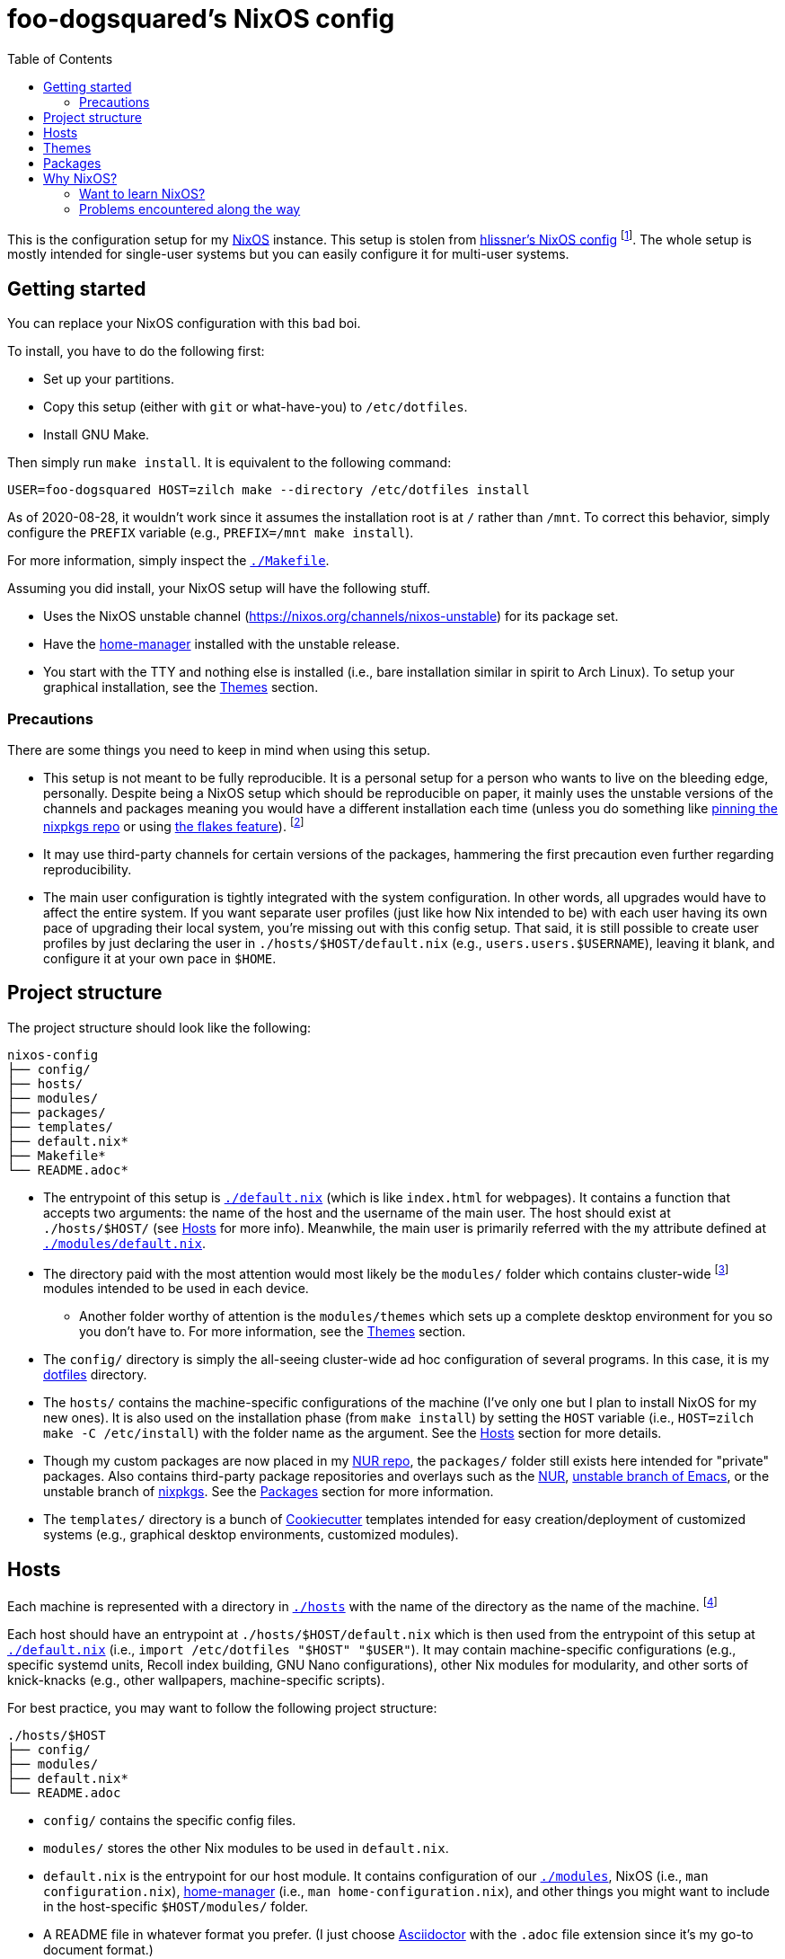 = foo-dogsquared's NixOS config
:toc:

This is the configuration setup for my https://nixos.org[NixOS] instance.
This setup is stolen from https://github.com/hlissner/dotfiles[hlissner's NixOS config] footnote:[The author and one-man maintainer of Doom Emacs.].
The whole setup is mostly intended for single-user systems but you can easily configure it for multi-user systems.




== Getting started

You can replace your NixOS configuration with this bad boi.

To install, you have to do the following first:

- Set up your partitions.
- Copy this setup (either with `git` or what-have-you) to `/etc/dotfiles`.
- Install GNU Make.

Then simply run `make install`.
It is equivalent to the following command:

[source, shell]
----
USER=foo-dogsquared HOST=zilch make --directory /etc/dotfiles install
----

As of 2020-08-28, it wouldn't work since it assumes the installation root is at `/` rather than `/mnt`.
To correct this behavior, simply configure the `PREFIX` variable (e.g., `PREFIX=/mnt make install`).

For more information, simply inspect the link:./Makefile[`./Makefile`].

Assuming you did install, your NixOS setup will have the following stuff.

- Uses the NixOS unstable channel (https://nixos.org/channels/nixos-unstable) for its package set.
- Have the https://github.com/rycee/home-manager[home-manager] installed with the unstable release.
- You start with the TTY and nothing else is installed (i.e., bare installation similar in spirit to Arch Linux).
To setup your graphical installation, see the <<Themes>> section.


=== Precautions

There are some things you need to keep in mind when using this setup.

* This setup is not meant to be fully reproducible.
It is a personal setup for a person who wants to live on the bleeding edge, personally.
Despite being a NixOS setup which should be reproducible on paper, it mainly uses the unstable versions of the channels and packages meaning you would have a different installation each time (unless you do something like https://nixos.org/guides/towards-reproducibility-pinning-nixpkgs.html[pinning the nixpkgs repo] or using https://www.tweag.io/blog/2020-05-25-flakes/[the flakes feature]).
footnote:[I'm most likely using the Nix flakes some time in the future.]

* It may use third-party channels for certain versions of the packages, hammering the first precaution even further regarding reproducibility.

* The main user configuration is tightly integrated with the system configuration.
In other words, all upgrades would have to affect the entire system.
If you want separate user profiles (just like how Nix intended to be) with each user having its own pace of upgrading their local system, you're missing out with this config setup.
That said, it is still possible to create user profiles by just declaring the user in `./hosts/$HOST/default.nix` (e.g., `users.users.$USERNAME`), leaving it blank, and configure it at your own pace in `$HOME`.




== Project structure

The project structure should look like the following:

[source, tree]
----
nixos-config
├── config/
├── hosts/
├── modules/
├── packages/
├── templates/
├── default.nix*
├── Makefile*
└── README.adoc*
----

* The entrypoint of this setup is link:./default.nix[`./default.nix`] (which is like `index.html` for webpages).
It contains a function that accepts two arguments: the name of the host and the username of the main user.
The host should exist at `./hosts/$HOST/` (see <<Hosts>> for more info).
Meanwhile, the main user is primarily referred with the `my` attribute defined at link:./modules/default.nix[`./modules/default.nix`].

* The directory paid with the most attention would most likely be the `modules/` folder which contains cluster-wide footnote:[Whenever I say 'cluster-wide', I really mean my laptop (which I have none at the moment) and desktop (which I have only one at the moment).]  modules intended to be used in each device.

** Another folder worthy of attention is the `modules/themes` which sets up a complete desktop environment for you so you don't have to.
For more information, see the <<Themes>> section.

* The `config/` directory is simply the all-seeing cluster-wide ad hoc configuration of several programs.
In this case, it is my https://github.com/foo-dogsquared/dotflies[dotfiles] directory.

* The `hosts/` contains the machine-specific configurations of the machine (I've only one but I plan to install NixOS for my new ones).
It is also used on the installation phase (from `make install`) by setting the `HOST` variable (i.e., `HOST=zilch make -C /etc/install`) with the folder name as the argument.
See the <<Hosts>> section for more details.

* Though my custom packages are now placed in my https://github.com/foo-dogsquared/nur-packages[NUR repo], the `packages/` folder still exists here intended for "private" packages.
Also contains third-party package repositories and overlays such as the https://github.com/nix-community/NUR[NUR], https://github.com/nix-community/emacs-overlay[unstable branch of Emacs], or the unstable branch of https://github.com/NixOS/nixpkgs/[nixpkgs].
See the <<Packages>> section for more information.

* The `templates/` directory is a bunch of https://github.com/cookiecutter/cookiecutter/[Cookiecutter] templates intended for easy creation/deployment of customized systems (e.g., graphical desktop environments, customized modules).




== Hosts

Each machine is represented with a directory in link:./hosts/[`./hosts`] with the name of the directory as the name of the machine.
footnote:[It is basically using the pets approach (from pets versus cattle thing).]

Each host should have an entrypoint at `./hosts/$HOST/default.nix` which is then used from the entrypoint of this setup at link:./default.nix[`./default.nix`] (i.e., `import /etc/dotfiles "$HOST" "$USER"`).
It may contain machine-specific configurations (e.g., specific systemd units, Recoll index building, GNU Nano configurations), other Nix modules for modularity, and other sorts of knick-knacks (e.g., other wallpapers, machine-specific scripts).

For best practice, you may want to follow the following project structure:

[source, tree]
----
./hosts/$HOST
├── config/
├── modules/
├── default.nix*
└── README.adoc
----

* `config/` contains the specific config files.

* `modules/` stores the other Nix modules to be used in `default.nix`.

* `default.nix` is the entrypoint for our host module.
It contains configuration of our link:./modules[`./modules`], NixOS (i.e., `man configuration.nix`), https://github.com/rycee/home-manager[home-manager] (i.e., `man home-configuration.nix`), and other things you might want to include in the host-specific `$HOST/modules/` folder.

* A README file in whatever format you prefer.
(I just choose https://asciidoctor.org/[Asciidoctor] with the `.adoc` file extension since it's my go-to document format.)




== Themes

My setup feature themes as a NixOS module (in link:./modules/themes[`modules/themes`]) which sets up a complete graphical environment.
This lets me easily switch my graphical setup with a simple toggle (i.e., `theme.$THEME_NAME.enable = true;`) in my machine configuration (i.e., `./hosts/$HOST/default.nix`).
For safety from conflicting modules and configuration, you should have a bare installation ala-Arch Linux.

As you can see in the `default.nix` of the `modules/theme` directory, a theme should also pass in certain data to `modules.theme` as if it's enabled.
The following is an example metadata object of a theme.

[source, nix]
----
{
  name = "Fair and square";
  version = "0.1.0";
  path = ./.;
  wallpaper = "${config.modules.theme.path}/config/wallpaper";
}
----

For best practice, the general project structure of a theme should look like the following:

[source, tree]
----
$THEME_NAME
├── config/
│   ├── PROGRAM_1/
│   ├── PROGRAM_2/
│   ├── PROGRAM_3/
│   └── wallpaper*
├── default.nix*
└── README.adoc*
----

* The `config/` folder is where all of the specific configurations will go.
Each program to be configured is stored in its own folder (e.g., polybar, bspwm, sxhkd).
A wallpaper can be placed at `config/wallpaper` for convenience.

* `default.nix` is simply the entry point for our theme module.
This is where you can add certain packages, enable certain settings, setup your files to the home directory, and pass the theme metadata.

* For convenience, you should make the NixOS theme module as a https://github.com/cookiecutter/cookiecutter[Cookiecutter template] to easily replace the color schemes, fonts, and what-have-you.
Then, edit `modules/themes/default.nix` to add the theme to the selection.
I have my theme templates stored in link:./templates[`./templates`] as an example.




== Packages

The link:./packages/[`./packages/`] directory contains cluster-wide https://nixos.wiki/wiki/Overlays[overlays], https://nixos.wiki/wiki/Nix_Channels[channels], and custom packages.
The overlays should be put in a separate folder in `./packages/overlays/`.
For any other packages, it should be put on the same level as `./packages/default.nix`.

To make this section longer, here is the workflow summary in creating a package:

- Create a test file (i.e., `./packages/$PACKAGE.nix`).
Either as an initial draft or a final prototype that you'll never check once it successfully built.

- Fetch the to-be package.
In case you want to know the SHA256 hash of the to-be package from fetching (e.g., `fetchTarball`, `fetchFromGitHub`), you can use `lib.fakeSha256` and wait for the error to appear.
It should give you the expected hash.
footnote:[Don't forget to visit the nixpkgs repo and look at the source code for the nth time.]

- Give the build inputs and the instructions for individual phases (e.g., `unpackPhase`, `preInstallPhase`, `buildPhase`).




== Why NixOS?

It'll be a full-time geeky story if I have to explain so I'll put it in a bullet list.

* You can configure your system from the system-wide packages, user-specific packages, boot loader settings, graphical environments, and what-have-you stored in text files.
That fact alone blew my mind ever since I saw @hlissner's NixOS and the temptation just keeps growing ever since I see more NixOS-related posts.
This is where the real power of NixOS (and also https://guix.gnu.org/[GuixSD]) really made it worth the try: declarative system and local configuration.

* It is reproducible (in a way, anyway).
Compared to other distros I've used in the past before discovering NixOS (which is only Arch and Fedora), it is very easy to reproduce the config.
In my first day of using NixOS, I just enabled hlissner's default config and I was able to boot in just fine.
(Though, changing my config into something that I want to takes the most time.)

* Rollbacks...
Rollbacks are good.
In system state, life with a time machine, and fighting games.
You can just `nixos-rebuild switch --rollback` and you'll be back into your previous config.
It's like Windows Restore on steroids.

* The packaging process is straightforward (or so I've heard).
I've yet to create one but it'll quickly change once I found my ideal set up for starting game dev as a hobby.

* Hipster points.
https://www.archlinux.org/[Arch?]
https://k1ss.org/[KISS Linux?]
https://www.gentoo.org/[Gentoo?]
http://www.linuxfromscratch.org/[Linux From Scratch?]
Forget that!
NixOS-influenced distros are the future and I'll continue to shill it for the rest of my computing shtick.


=== Want to learn NixOS?

I was able to get up and running with NixOS in a day (which is impressive for the smoothbrain that I am) thanks to these resources:

* https://nixos.org/manual/nixos/[The NixOS manual] is your starting point.
Personally, I find it a bit confusing but it is still good to get an installation working.

* https://www.youtube.com/watch?v=NYyImy-lqaA&list=PLRGI9KQ3_HP_OFRG6R-p4iFgMSK1t5BHs[The Nixology video series by Burke Libbey] which gives a practical insight on Nix and NixOS, in general.
I give it a wholehearted recommendation to check it out.

* I learn a whole lot from tinkering with https://github.com/hlissner/dotfiles[@hlissner's dotfiles].
It's like the practical application of the things I've learned for the day.
Though, it did cost me to spend a week debugging footnote:[Which mostly compose of trial-and-erroring the hardcore way.] the config from the never-ending tinkering (which is a stupid decision on my part).
It could've been resolved in a day or two if I had joined the https://discord.gg/qvGgnVx[Doom Emacs Discord server].

* Speaking of the Doom Emacs Discord server, the https://discord.gg/qvGgnVx[Doom Emacs Discord server] is pretty cool.
Despite it is a Discord server on Doom Emacs, it is welcoming on non-Doom Emacs stuff and you can find a lot of NixOS (and Guix) geeks over there.

* With the https://stephank.nl/p/2020-06-01-a-nix-primer-by-a-newcomer.html[help of the newcomers documented their learnings], I was able to quickly pick the terminologies surrounding the system.

If you want to look out for some go-to resources, the https://nixos.org/learn.html[official manuals] will never fade in the list.
It may be horrible for a newcomer (in my opinion) but it is great for someone who's already familiar with Nix.
The https://nixos.wiki/[unofficial NixOS wiki] is one of the more reliable sources especially with its practical example.

For more learning on the Nix conventions, ecosystem, and practices, I recommend https://nix.dev/[nix.dev] to look out for.
It provides some information that the official (and unofficial) sources misses.


=== Problems encountered along the way

NixOS is a wildly different beast compared to other distros.
I did go through some rocky road to learning it;
my time learning NixOS is not composed of 100% absorbing the information efficiently.

* One of the biggest problem I've encountered is the hidden conventions on the code.
The biggest example I can think of is the parameters of a nixpkgs module (i.e., `{ config, options, lib, pkgs, ... }`).
For an acquintance with Nix, it may not be that much of a problem.
However, for a newcomer, it is pretty hard to find those information with those https://nixos.org/learn.html[three manuals].

* It does throw a bunch of traditional concepts usually found on most Linux distros with the removal of filesystem hierarchy the biggest change of them all.
Thankfully, there's been remedy to mitigate against the sudden change by retaining `/usr/bin/env` for your scripts.

* The error messages are horrible (when it's horrible)!
There is a https://opencollective.com/nix-errors-enhancement/updates/revising-our-road-map-phase-3[recent push on improving Nix in that aspect] but it focuses on the formatting.
The interpreter sometimes points at the opposite way (at least to me).
